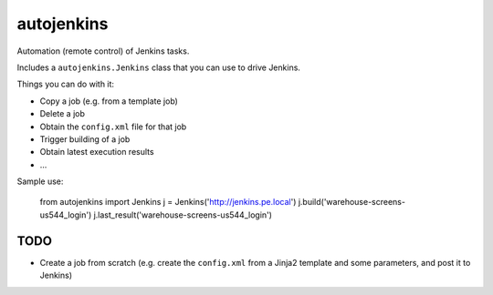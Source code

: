 autojenkins
===========

Automation (remote control) of Jenkins tasks.

Includes a ``autojenkins.Jenkins`` class that you can use to drive Jenkins.

Things you can do with it:

* Copy a job (e.g. from a template job)

* Delete a job

* Obtain the ``config.xml`` file for that job

* Trigger building of a job

* Obtain latest execution results

* ...

Sample use:

    from autojenkins import Jenkins
    j = Jenkins('http://jenkins.pe.local')
    j.build('warehouse-screens-us544_login')
    j.last_result('warehouse-screens-us544_login')


TODO
----

* Create a job from scratch (e.g. create the ``config.xml`` from a Jinja2
  template and some parameters, and post it to Jenkins)
